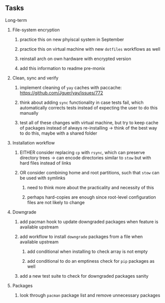 #+STARTUP: overview
#+OPTIONS: ^:nil
#+OPTIONS: p:t

** Tasks
**** Long-term
***** File-system encryption
****** practice this on new phyiscal system in September 
****** practice this on virtual machine with new ~dotfiles~ workflows as well
****** reinstall arch on own hardware with encrypted version
****** add this information to readme pre-monix

***** Clean, sync and verify
****** implement cleaning of ~yay~ caches with paccache: https://github.com/Jguer/yay/issues/772
****** think about adding ~sync~ functionality in case tests fail, which automatically corrects tests instead of expecting the user to do this manually
****** test all of these changes with virtual machine, but try to keep cache of packages instead of always re-installing -> think of the best way to do this, maybe with a shared folder
 
***** Installation workflow
****** EITHER consider replacing ~cp~ with ~rsync~, which can preserve directory trees -> can encode directories similar to ~stow~ but with hard files instead of links
****** OR consider combining home and root partitions, such that ~stow~ can be used with symlinks
******* need to think more about the practicality and necessity of this
******* perhaps hard-copies are enough since root-level configuration files are not likely to change
        
***** Downgrade
****** add pacman hook to update downgraded packages when feature is available upstream
****** add workflow to install ~downgrade~ packages from a file when available upstream
******* add conditional when installing to check array is not empty
******* add conditional to do an emptiness check for ~pip~ packages as well
****** add a new test suite to check for downgraded packages sanity

***** Packages 
****** look through ~pacman~ package list and remove unnecessary packages

